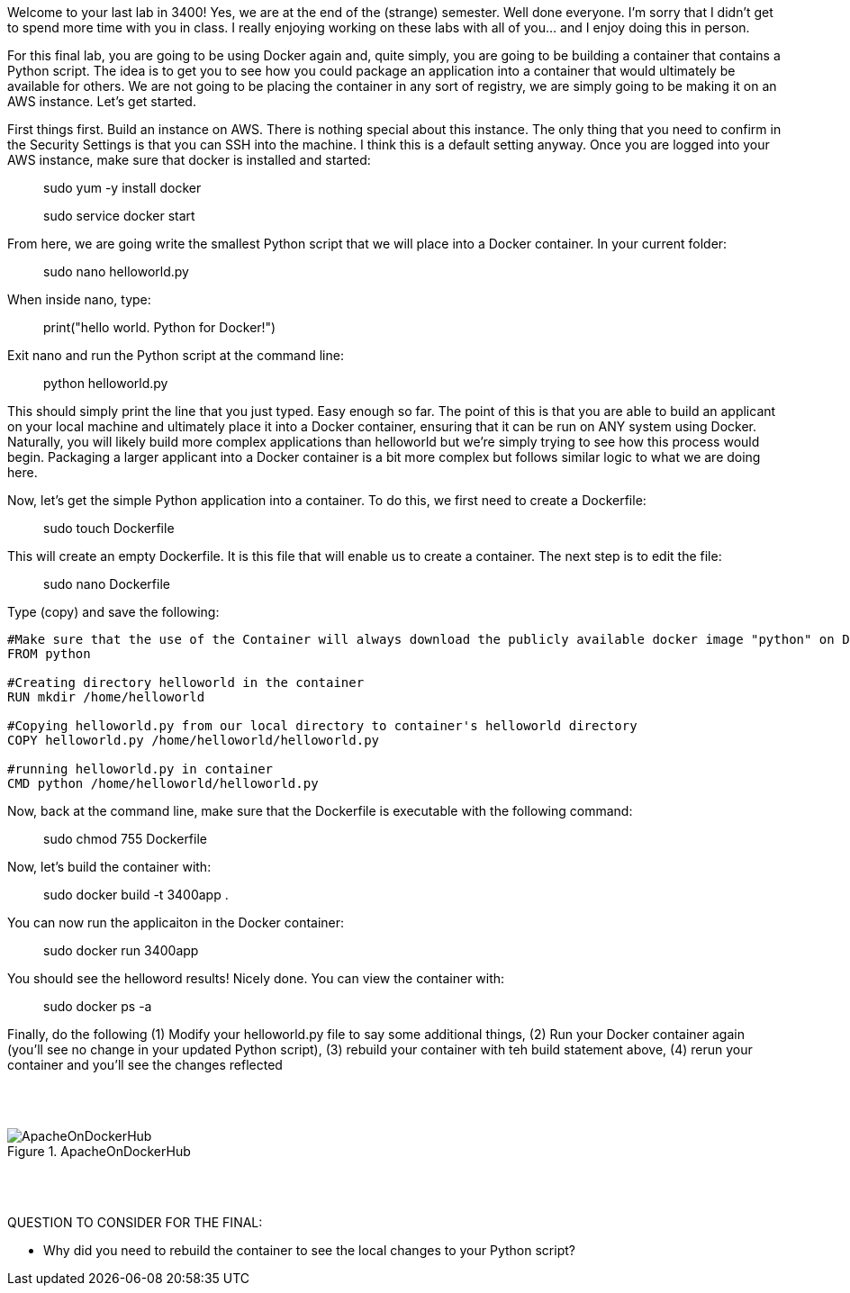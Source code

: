 ifndef::bound[]
:imagesdir: img
endif::[]

Welcome to your last lab in 3400! Yes, we are at the end of the (strange) semester. Well done everyone. I'm sorry that I didn't get to spend more time with you in class. I really enjoying working on these labs with all of you... and I enjoy doing this in person. 

For this final lab, you are going to be using Docker again and, quite simply, you are going to be building a container that contains a Python script. The idea is to get you to see how you could package an application into a container that would ultimately be available for others. We are not going to be placing the container in any sort of registry, we are simply going to be making it on an AWS instance. Let's get started. 

First things first. Build an instance on AWS. There is nothing special about this instance. The only thing that you need to confirm in the Security Settings is that you can SSH into the machine. I think this is a default setting anyway. Once you are logged into your AWS instance, make sure that docker is installed and started: 

> sudo yum -y install docker 

> sudo service docker start 

From here, we are going write the smallest Python script that we will place into a Docker container. In your current folder: 

> sudo nano helloworld.py

When inside nano, type: 

> print("hello world. Python for Docker!")

Exit nano and run the Python script at the command line: 

> python helloworld.py

This should simply print the line that you just typed. Easy enough so far. The point of this is that you are able to build an applicant on your local machine and ultimately place it into a Docker container, ensuring that it can be run on ANY system using Docker. Naturally, you will likely build more complex applications than helloworld but we're simply trying to see how this process would begin. Packaging a larger applicant into a Docker container is a bit more complex but follows similar logic to what we are doing here. 

Now, let's get the simple Python application into a container. To do this, we first need to create a Dockerfile: 

> sudo touch Dockerfile

This will create an empty Dockerfile. It is this file that will enable us to create a container. The next step is to edit the file: 

> sudo nano Dockerfile

Type (copy) and save the following: 

....

#Make sure that the use of the Container will always download the publicly available docker image "python" on Docker Hub. 
FROM python

#Creating directory helloworld in the container
RUN mkdir /home/helloworld

#Copying helloworld.py from our local directory to container's helloworld directory
COPY helloworld.py /home/helloworld/helloworld.py

#running helloworld.py in container
CMD python /home/helloworld/helloworld.py

....

Now, back at the command line, make sure that the Dockerfile is executable with the following command: 

> sudo chmod 755 Dockerfile 

Now, let's build the container with: 

> sudo docker build -t 3400app .

You can now run the applicaiton in the Docker container: 

> sudo docker run 3400app

You should see the helloword results! Nicely done. You can view the container with: 

> sudo docker ps -a 

Finally, do the following (1) Modify your helloworld.py file to say some additional things, (2) Run your Docker container again (you'll see no change in your updated Python script), (3) rebuild your container with teh build statement above, (4) rerun your container and you'll see the changes reflected

{nbsp} +
{nbsp} +

.ApacheOnDockerHub
image::6.png[ApacheOnDockerHub]

{nbsp} +
{nbsp} +


QUESTION TO CONSIDER FOR THE FINAL: 

* Why did you need to rebuild the container to see the local changes to your Python script? 


